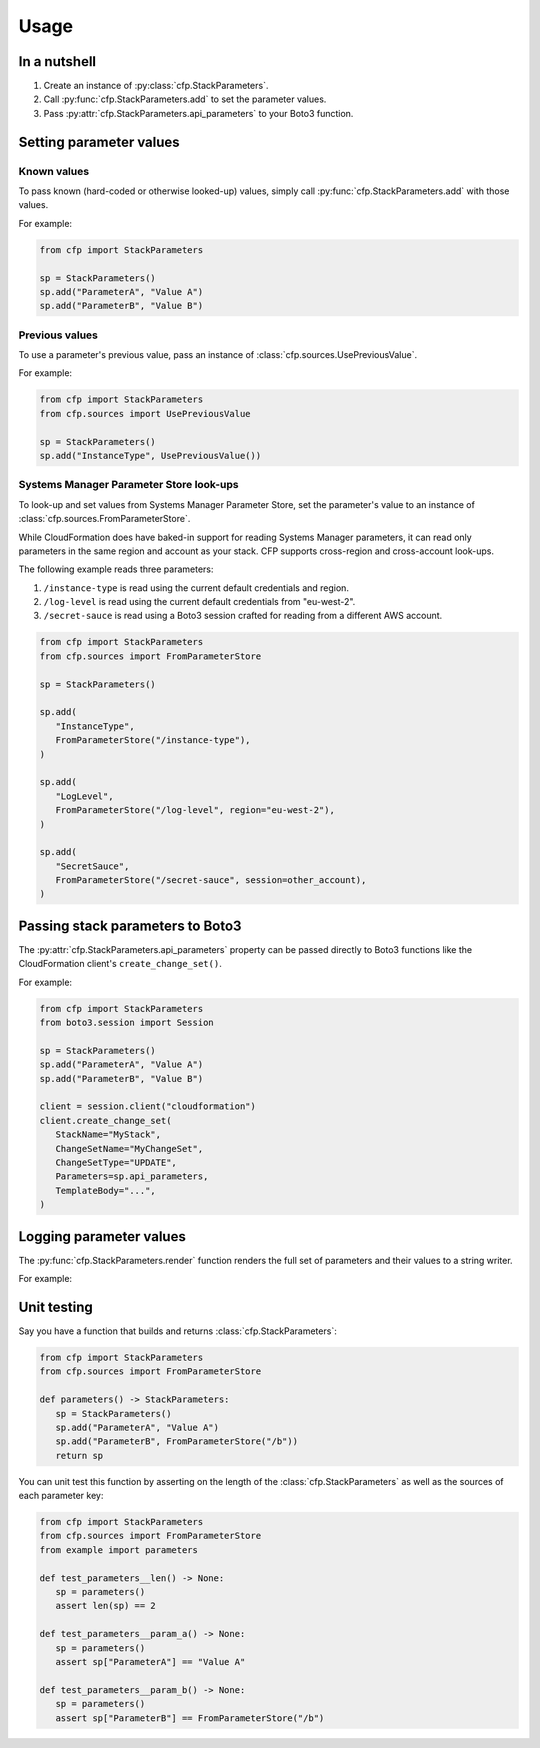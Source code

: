 Usage
=====

In a nutshell
-------------

1. Create an instance of :py:class:`cfp.StackParameters`.
2. Call :py:func:`cfp.StackParameters.add` to set the parameter values.
3. Pass :py:attr:`cfp.StackParameters.api_parameters` to your Boto3 function.

Setting parameter values
------------------------

Known values
~~~~~~~~~~~~

To pass known (hard-coded or otherwise looked-up) values, simply call :py:func:`cfp.StackParameters.add` with those values.

For example:

.. code-block:: python

   from cfp import StackParameters

   sp = StackParameters()
   sp.add("ParameterA", "Value A")
   sp.add("ParameterB", "Value B")

Previous values
~~~~~~~~~~~~~~~

To use a parameter's previous value, pass an instance of :class:`cfp.sources.UsePreviousValue`.

For example:

.. code-block:: python

   from cfp import StackParameters
   from cfp.sources import UsePreviousValue

   sp = StackParameters()
   sp.add("InstanceType", UsePreviousValue())


Systems Manager Parameter Store look-ups
~~~~~~~~~~~~~~~~~~~~~~~~~~~~~~~~~~~~~~~~

To look-up and set values from Systems Manager Parameter Store, set the parameter's value to an instance of :class:`cfp.sources.FromParameterStore`.

While CloudFormation does have baked-in support for reading Systems Manager parameters, it can read only parameters in the same region and account as your stack. CFP supports cross-region and cross-account look-ups.

The following example reads three parameters:

1. ``/instance-type`` is read using the current default credentials and region.
2. ``/log-level`` is read using the current default credentials from "eu-west-2".
3. ``/secret-sauce`` is read using a Boto3 session crafted for reading from a different AWS account.

.. code-block:: python

   from cfp import StackParameters
   from cfp.sources import FromParameterStore

   sp = StackParameters()

   sp.add(
      "InstanceType",
      FromParameterStore("/instance-type"),
   )

   sp.add(
      "LogLevel",
      FromParameterStore("/log-level", region="eu-west-2"),
   )

   sp.add(
      "SecretSauce",
      FromParameterStore("/secret-sauce", session=other_account),
   )

Passing stack parameters to Boto3
---------------------------------

The :py:attr:`cfp.StackParameters.api_parameters` property can be passed directly to Boto3 functions like the CloudFormation client's ``create_change_set()``.

For example:

.. code-block:: python

   from cfp import StackParameters
   from boto3.session import Session

   sp = StackParameters()
   sp.add("ParameterA", "Value A")
   sp.add("ParameterB", "Value B")

   client = session.client("cloudformation")
   client.create_change_set(
      StackName="MyStack",
      ChangeSetName="MyChangeSet",
      ChangeSetType="UPDATE",
      Parameters=sp.api_parameters,
      TemplateBody="...",
   )

Logging parameter values
------------------------

The :py:func:`cfp.StackParameters.render` function renders the full set of parameters and their values to a string writer.

For example:

.. testcode::

   from cfp import StackParameters
   from io import StringIO


   sp = StackParameters()
   sp.add("ParameterA", "Value A")
   sp.add("ParameterB", "Value B")

   writer = StringIO()
   sp.render(writer, color=False)

   print(writer.getvalue())

.. testoutput::
   :options: +NORMALIZE_WHITESPACE

   ParameterA = Value A
   ParameterB = Value B

Unit testing
------------

Say you have a function that builds and returns :class:`cfp.StackParameters`:

.. code-block:: python

   from cfp import StackParameters
   from cfp.sources import FromParameterStore

   def parameters() -> StackParameters:
      sp = StackParameters()
      sp.add("ParameterA", "Value A")
      sp.add("ParameterB", FromParameterStore("/b"))
      return sp

You can unit test this function by asserting on the length of the :class:`cfp.StackParameters` as well as the sources of each parameter key:

.. code-block:: python

   from cfp import StackParameters
   from cfp.sources import FromParameterStore
   from example import parameters

   def test_parameters__len() -> None:
      sp = parameters()
      assert len(sp) == 2

   def test_parameters__param_a() -> None:
      sp = parameters()
      assert sp["ParameterA"] == "Value A"

   def test_parameters__param_b() -> None:
      sp = parameters()
      assert sp["ParameterB"] == FromParameterStore("/b")
